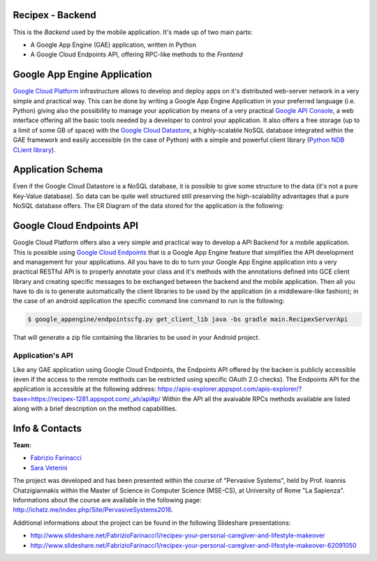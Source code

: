 Recipex - Backend
=======
.. image:: https://github.com/FabFari/recipex/blob/master/app/screenshot/logo_wide.jpg
   :align: center

This is the *Backend* used by the mobile application.
It's made up of two main parts:

- A Google App Engine (GAE) application, written in Python
- A Google Cloud Endpoints API, offering RPC-like methods to the *Frontend*

Google App Engine Application
=============================

`Google Cloud Platform <https://cloud.google.com/>`_ infrastructure allows to develop and deploy apps on it's distributed web-server network in a very simple and practical way.
This can be done by writing a Google App Engine Application in your preferred language (i.e. Python)
giving also the possibility to manage your application by means of a very practical `Google API Console <https://console.developers.google.com/>`_, 
a web interface offering all the basic tools needed by a developer to control your application.
It also offers a free storage (up to a limit of some GB of space) with the `Google Cloud Datastore <https://cloud.google.com/datastore/>`_, 
a highly-scalable NoSQL database integrated within the GAE framework and easily accessible (in the case of Python) with a simple and powerful client library (`Python NDB CLient library <https://cloud.google.com/appengine/docs/python/ndb/>`_).

Application Schema
==================

Even if the Google Cloud Datastore is a NoSQL database, it is possible to give some structure to the data 
(it's not a pure Key-Value database). So data can be quite well structured still preserving the high-scalability 
advantages that a pure NoSQL database offers. The ER Diagram of the data stored for the application is the following:

.. image:: https://github.com/FabFari/recipex-app-engine/blob/master/images/recipex_er_diagram.png
   :align: center

Google Cloud Endpoints API
=========================

Google Cloud Platform offers also a very simple and practical way to develop a API Backend for a mobile application.
This is possible using `Google Cloud Endpoints <https://cloud.google.com/endpoints/>`_ that is a Google App Engine feature that simplifies
the API development and management for your applications. All you have to do to turn your Google App Engine application into a very 
practical RESTful API is to properly annotate your class and it's methods with the annotations defined into GCE client library and creating
specific messages to be exchanged between the backend and the mobile application.
Then all you have to do is to generate automatically the client libraries to be used by the application (in a middleware-like fashion); in the 
case of an android application the specific command line command to run is the following:

.. code-block:: bash

	$ google_appengine/endpointscfg.py get_client_lib java -bs gradle main.RecipexServerApi
	
That will generate a zip file containing the libraries to be used in your Android project.

Application's API
-----------------

Like any GAE application using Google Cloud Endpoints, the Endpoints API offered by the backen is publicly accessible 
(even if the access to the remote methods can be restricted using specific OAuth 2.0 checks).
The Endpoints API for the application is accessible at the following address:
https://apis-explorer.appspot.com/apis-explorer/?base=https://recipex-1281.appspot.com/_ah/api#p/
Within the API all the avaivable RPCs methods available are listed along with a brief description on the method capabilities.

Info & Contacts
===============

**Team**:

- `Fabrizio Farinacci <https://it.linkedin.com/in/fabrizio-farinacci-496679116/>`_
- `Sara Veterini <https://it.linkedin.com/in/sara-veterini-667684116/>`_

The project was developed and has been presented within the course of "Pervasive Systems", 
held by Prof. Ioannis Chatzigiannakis within the Master of Science in Computer Science (MSE-CS),
at University of Rome "La Sapienza". Informations about the course are available in the following page:
http://ichatz.me/index.php/Site/PervasiveSystems2016.

Additional informations about the project can be found in the following Slideshare presentations:

- http://www.slideshare.net/FabrizioFarinacci1/recipex-your-personal-caregiver-and-lifestyle-makeover
- http://www.slideshare.net/FabrizioFarinacci1/recipex-your-personal-caregiver-and-lifestyle-makeover-62091050


